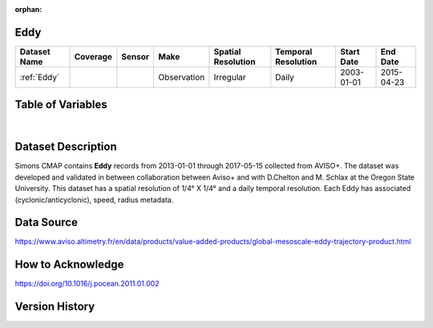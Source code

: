 :orphan:

.. _Eddy:



Eddy
****

.. |globe| image:: /_static/catalog_thumbnails/globe.png
   :scale: 10%
   :align: middle
.. |sat| image:: /_static/catalog_thumbnails/satellite.png
   :scale: 10%
   :align: middle

.. |sm| image:: /_static/tutorial_pics/sparse_mapping.png
 :align: middle
 :scale: 10%
 :target: ../../tutorials/regional_map_sparse.html


.. |ts| image:: /_static/tutorial_pics/TS.png
  :align: middle
  :scale: 25%
  :target: ../../tutorials/time_series.html

.. |hst| image:: /_static/tutorial_pics/hist.png
  :align: middle
  :scale: 25%
  :target: ../../tutorials/histogram.html

.. |sec| image:: /_static/tutorial_pics/section.png
  :align: middle
  :scale: 20%
  :target: ../../tutorials/section.html

.. |dep| image:: /_static/tutorial_pics/depth_profile.png
  :align: middle
  :scale: 25%
  :target: ../../tutorials/depth_profile.html

.. |edy| image:: /_static/tutorial_pics/eddy_sampling.png
  :align: middle
  :scale: 25%
  :target: ../../tutorials/eddy.html



+------------------------+----------+--------+-------------+----------------------------+----------------------+--------------+------------+
| Dataset Name           | Coverage | Sensor |  Make       |     Spatial Resolution     | Temporal Resolution  |  Start Date  |  End Date  |
+========================+==========+========+=============+============================+======================+==============+============+
| :ref:`Eddy`            |  |globe| | |sat|  | Observation |       Irregular            |         Daily        |  2003-01-01  | 2015-04-23 |
+------------------------+----------+--------+-------------+----------------------------+----------------------+--------------+------------+



Table of Variables
******************

.. raw:: html

    <iframe src="../../_static/var_tables/Eddy%20(Chelton)/Eddy%20(Chelton).html"  frameborder = 0 height = '300px' width="100%">></iframe>

|




Dataset Description
*******************

Simons CMAP contains **Eddy** records from 2013-01-01 through 2017-05-15 collected from AVISO+. The dataset was developed and validated in between collaboration between Aviso+ and with D.Chelton  and M. Schlax at the Oregon State University.
This dataset has a spatial resolution of 1/4° X 1/4° and a daily temporal resolution. Each Eddy has associated (cyclonic/anticyclonic), speed, radius metadata.



Data Source
***********

https://www.aviso.altimetry.fr/en/data/products/value-added-products/global-mesoscale-eddy-trajectory-product.html

How to Acknowledge
******************

https://doi.org/10.1016/j.pocean.2011.01.002

Version History
***************

